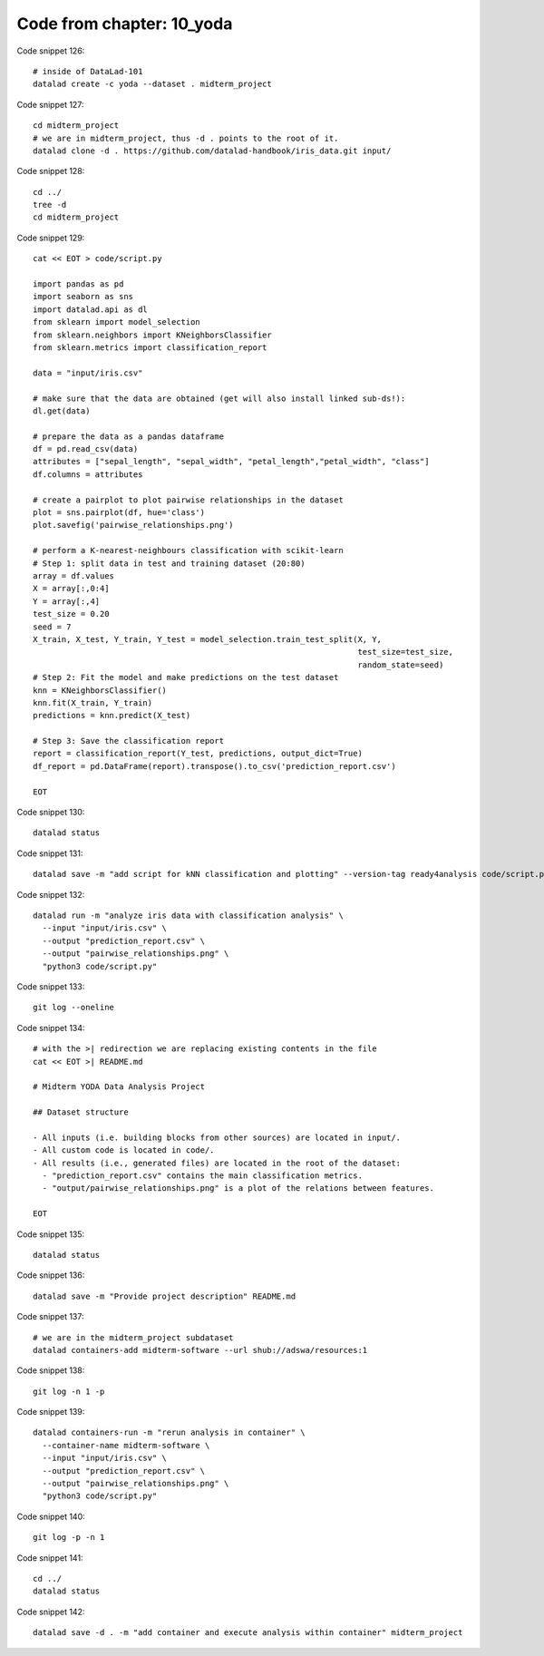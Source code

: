 Code from chapter: 10_yoda
--------------------------

Code snippet 126::

   # inside of DataLad-101
   datalad create -c yoda --dataset . midterm_project


Code snippet 127::

   cd midterm_project
   # we are in midterm_project, thus -d . points to the root of it.
   datalad clone -d . https://github.com/datalad-handbook/iris_data.git input/


Code snippet 128::

   cd ../
   tree -d
   cd midterm_project


Code snippet 129::

   cat << EOT > code/script.py

   import pandas as pd
   import seaborn as sns
   import datalad.api as dl
   from sklearn import model_selection
   from sklearn.neighbors import KNeighborsClassifier
   from sklearn.metrics import classification_report

   data = "input/iris.csv"

   # make sure that the data are obtained (get will also install linked sub-ds!):
   dl.get(data)

   # prepare the data as a pandas dataframe
   df = pd.read_csv(data)
   attributes = ["sepal_length", "sepal_width", "petal_length","petal_width", "class"]
   df.columns = attributes

   # create a pairplot to plot pairwise relationships in the dataset
   plot = sns.pairplot(df, hue='class')
   plot.savefig('pairwise_relationships.png')

   # perform a K-nearest-neighbours classification with scikit-learn
   # Step 1: split data in test and training dataset (20:80)
   array = df.values
   X = array[:,0:4]
   Y = array[:,4]
   test_size = 0.20
   seed = 7
   X_train, X_test, Y_train, Y_test = model_selection.train_test_split(X, Y,
                                                                       test_size=test_size,
                                                                       random_state=seed)
   # Step 2: Fit the model and make predictions on the test dataset
   knn = KNeighborsClassifier()
   knn.fit(X_train, Y_train)
   predictions = knn.predict(X_test)

   # Step 3: Save the classification report
   report = classification_report(Y_test, predictions, output_dict=True)
   df_report = pd.DataFrame(report).transpose().to_csv('prediction_report.csv')

   EOT


Code snippet 130::

   datalad status


Code snippet 131::

   datalad save -m "add script for kNN classification and plotting" --version-tag ready4analysis code/script.py


Code snippet 132::

   datalad run -m "analyze iris data with classification analysis" \
     --input "input/iris.csv" \
     --output "prediction_report.csv" \
     --output "pairwise_relationships.png" \
     "python3 code/script.py"


Code snippet 133::

   git log --oneline


Code snippet 134::

   # with the >| redirection we are replacing existing contents in the file
   cat << EOT >| README.md

   # Midterm YODA Data Analysis Project

   ## Dataset structure

   - All inputs (i.e. building blocks from other sources) are located in input/.
   - All custom code is located in code/.
   - All results (i.e., generated files) are located in the root of the dataset:
     - "prediction_report.csv" contains the main classification metrics.
     - "output/pairwise_relationships.png" is a plot of the relations between features.

   EOT


Code snippet 135::

   datalad status


Code snippet 136::

   datalad save -m "Provide project description" README.md


Code snippet 137::

   # we are in the midterm_project subdataset
   datalad containers-add midterm-software --url shub://adswa/resources:1


Code snippet 138::

   git log -n 1 -p


Code snippet 139::

   datalad containers-run -m "rerun analysis in container" \
     --container-name midterm-software \
     --input "input/iris.csv" \
     --output "prediction_report.csv" \
     --output "pairwise_relationships.png" \
     "python3 code/script.py"


Code snippet 140::

   git log -p -n 1


Code snippet 141::

   cd ../
   datalad status


Code snippet 142::

   datalad save -d . -m "add container and execute analysis within container" midterm_project
